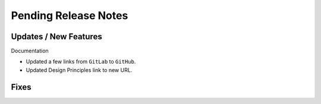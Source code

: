 Pending Release Notes
=====================

Updates / New Features
----------------------

Documentation

* Updated a few links from ``GitLab`` to ``GitHub``.

* Updated Design Principles link to new URL.

Fixes
-----
